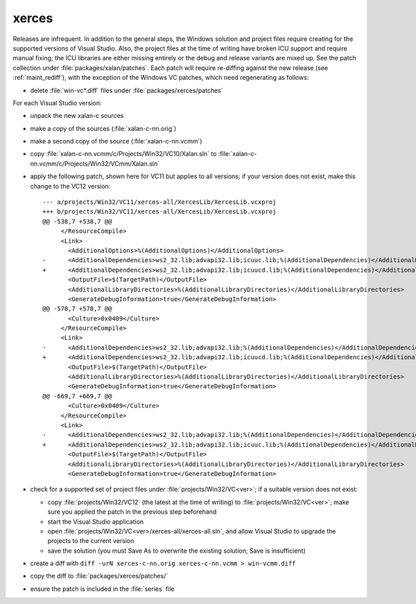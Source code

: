 .. _maint_xerces:

xerces
------

Releases are infrequent.  In addition to the general steps, the
Windows solution and project files require creating for the supported
versions of Visual Studio.  Also, the project files at the time of
writing have broken ICU support and require manual fixing; the ICU
libraries are either missing entirely or the debug and release
variants are mixed up.  See the patch collection under
:file:`packages/xalan/patches`.  Each patch will require re-diffing
against the new release (see :ref:`maint_rediff`), with the exception
of the Windows VC patches, which need regenerating as follows:

- delete :file:`win-vc*.diff` files under :file:`packages/xerces/patches`

For each Visual Studio version:

- unpack the new xalan-c sources
- make a copy of the sources (:file:`xalan-c-nn.orig`)
- make a second copy of the source (:file:`xalan-c-nn.vcmm`)
- copy :file:`xalan-c-nn.vcmm/c/Projects/Win32/VC10/Xalan.sln` to
  :file:`xalan-c-nn.vcmm/c/Projects/Win32/VCmm/Xalan.sln`
- apply the following patch, shown here for VC11 but applies to all
  versions; if your version does not exist, make this change to the
  VC12 version::

    --- a/projects/Win32/VC11/xerces-all/XercesLib/XercesLib.vcxproj
    +++ b/projects/Win32/VC11/xerces-all/XercesLib/XercesLib.vcxproj
    @@ -538,7 +538,7 @@
         </ResourceCompile>
         <Link>
           <AdditionalOptions>%(AdditionalOptions)</AdditionalOptions>
    -      <AdditionalDependencies>ws2_32.lib;advapi32.lib;icuuc.lib;%(AdditionalDependencies)</AdditionalDependencies>
    +      <AdditionalDependencies>ws2_32.lib;advapi32.lib;icuucd.lib;%(AdditionalDependencies)</AdditionalDependencies>
           <OutputFile>$(TargetPath)</OutputFile>
           <AdditionalLibraryDirectories>%(AdditionalLibraryDirectories)</AdditionalLibraryDirectories>
           <GenerateDebugInformation>true</GenerateDebugInformation>
    @@ -578,7 +578,7 @@
           <Culture>0x0409</Culture>
         </ResourceCompile>
         <Link>
    -      <AdditionalDependencies>ws2_32.lib;advapi32.lib;%(AdditionalDependencies)</AdditionalDependencies>
    +      <AdditionalDependencies>ws2_32.lib;advapi32.lib;icuucd.lib;%(AdditionalDependencies)</AdditionalDependencies>
           <OutputFile>$(TargetPath)</OutputFile>
           <AdditionalLibraryDirectories>%(AdditionalLibraryDirectories)</AdditionalLibraryDirectories>
           <GenerateDebugInformation>true</GenerateDebugInformation>
    @@ -669,7 +669,7 @@
           <Culture>0x0409</Culture>
         </ResourceCompile>
         <Link>
    -      <AdditionalDependencies>ws2_32.lib;advapi32.lib;%(AdditionalDependencies)</AdditionalDependencies>
    +      <AdditionalDependencies>ws2_32.lib;advapi32.lib;icuuc.lib;%(AdditionalDependencies)</AdditionalDependencies>
           <OutputFile>$(TargetPath)</OutputFile>
           <AdditionalLibraryDirectories>%(AdditionalLibraryDirectories)</AdditionalLibraryDirectories>
           <GenerateDebugInformation>true</GenerateDebugInformation>

- check for a supported set of project files under
  :file:`projects/Win32/VC<ver>`; if a suitable version does not
  exist:

  - copy :file:`projects/Win32/VC12` (the latest at the time of
    writing) to :file:`projects/Win32/VC<ver>`; make sure you applied
    the patch in the previous step beforehand
  - start the Visual Studio application
  - open :file:`projects/Win32/VC<ver>/xerces-all/xerces-all.sln`, and
    allow Visual Studio to upgrade the projects to the current version
  - save the solution (you must Save As to overwrite the existing
    solution; Save is insufficient)

- create a diff with ``diff -urN xerces-c-nn.orig xerces-c-nn.vcmm >
  win-vcmm.diff``
- copy the diff to :file:`packages/xerces/patches/`
- ensure the patch is included in the :file:`series` file
